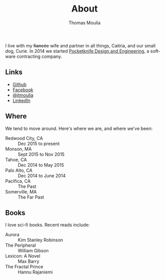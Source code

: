 #+TITLE:    About
#+AUTHOR:   Thomas Moulia
#+EMAIL:    jtmoulia@gmail.com
#+LANGUAGE: en
#+OPTIONS:  num:nil toc:nil

#+ATTR_HTML: :alt dogneill :width 320px :style float:right;
[[file:./assets/img/dogneill.jpg]]

I live with my +fiancée+ wife and partner in all things, Caitria, and our small
dog, Curie. In 2014 we started [[http://pocketknife.io][Pocketknife Design and Engineering]], a software
contracting company. 

** Links

- [[https://github.com/jtmoulia][Github]]
- [[https://facebook.com/jtmoulia][Facebook]]
- [[https://twitter.com/jtmoulia][@jtmoulia]]
- [[https://www.linkedin.com/in/jtmoulia][LinkedIn]]

** Where

We tend to move around. Here's where we are, and where we've been:

- Redwood City, CA :: Dec 2015 to present
- Monson, MA :: Sept 2015 to Nov 2015
- Tahoe, CA :: Dec 2014 to May 2015
- Palo Alto, CA :: Dec 2014 to June 2014
- Pacifica, CA :: The Past
- Somerville, MA :: The Far Past

** Books

I love sci-fi books. Recent reads include:

- Aurora :: Kim Stanley Robinson
- The Peripheral :: William Gibson
- Lexicon: A Novel :: Max Barry
- The Fractal Prince :: Hannu Rajaniemi
